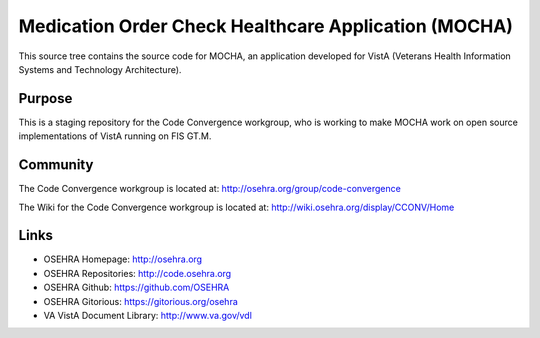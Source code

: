 .. title: Medication Order Check Healthcare Application (MOCHA)

=====================================================
Medication Order Check Healthcare Application (MOCHA)
=====================================================

This source tree contains the source code for MOCHA, an application developed
for VistA (Veterans Health Information Systems and Technology Architecture).

-------
Purpose
-------

This is a staging repository for the Code Convergence workgroup, who is working
to make MOCHA work on open source implementations of VistA running on FIS GT.M.

---------
Community
---------

The Code Convergence workgroup is located at:
http://osehra.org/group/code-convergence

The Wiki for the Code Convergence workgroup is located at:
http://wiki.osehra.org/display/CCONV/Home

-----
Links
-----

* OSEHRA Homepage: http://osehra.org
* OSEHRA Repositories: http://code.osehra.org
* OSEHRA Github: https://github.com/OSEHRA
* OSEHRA Gitorious: https://gitorious.org/osehra
* VA VistA Document Library: http://www.va.gov/vdl
